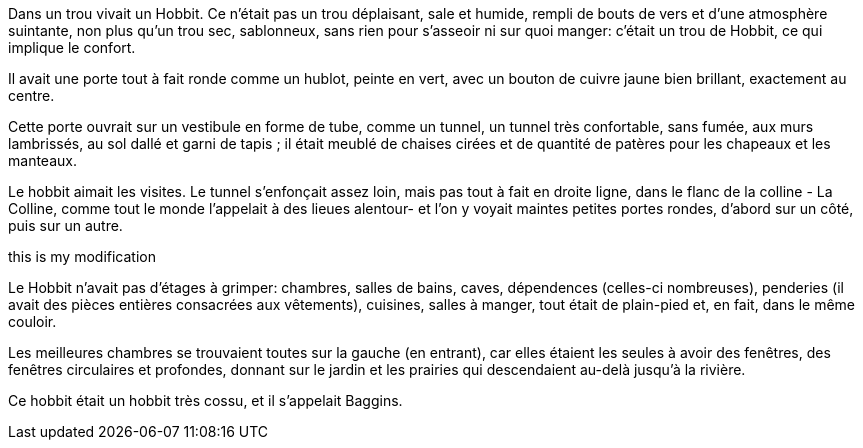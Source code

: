 Dans un trou vivait un Hobbit. Ce n'était pas un trou déplaisant, sale et humide,
rempli de bouts de vers et d'une atmosphère suintante, non plus qu'un trou sec,
sablonneux, sans rien pour s'asseoir ni sur quoi manger: c'était un trou de Hobbit,
ce qui implique le confort.

Il avait une porte tout à fait ronde comme un hublot, peinte en vert, avec un bouton
de cuivre jaune bien brillant, exactement au centre.

Cette porte ouvrait sur un vestibule en forme de tube, comme un tunnel, un tunnel
très confortable, sans fumée, aux murs lambrissés, au sol dallé et garni de tapis ;
il était meublé de chaises cirées et de quantité de patères pour les chapeaux et les
manteaux.

Le hobbit aimait les visites. Le tunnel s'enfonçait assez loin, mais pas tout à fait
en droite ligne, dans le flanc de la colline - La Colline, comme tout le monde
l'appelait à des lieues alentour- et l'on y voyait maintes petites portes rondes,
d'abord sur un côté, puis sur un autre.

this is my modification

Le Hobbit n'avait pas d'étages à grimper: chambres, salles de bains, caves,
dépendences (celles-ci nombreuses), penderies (il avait des pièces entières
consacrées aux vêtements), cuisines, salles à manger, tout était de plain-pied et,
en fait, dans le même couloir.

Les meilleures chambres se trouvaient toutes sur la gauche (en entrant), car elles
étaient les seules à avoir des fenêtres, des fenêtres circulaires et profondes,
donnant sur le jardin et les prairies qui descendaient au-delà jusqu'à la rivière.

Ce hobbit était un hobbit très cossu, et il s'appelait Baggins.
